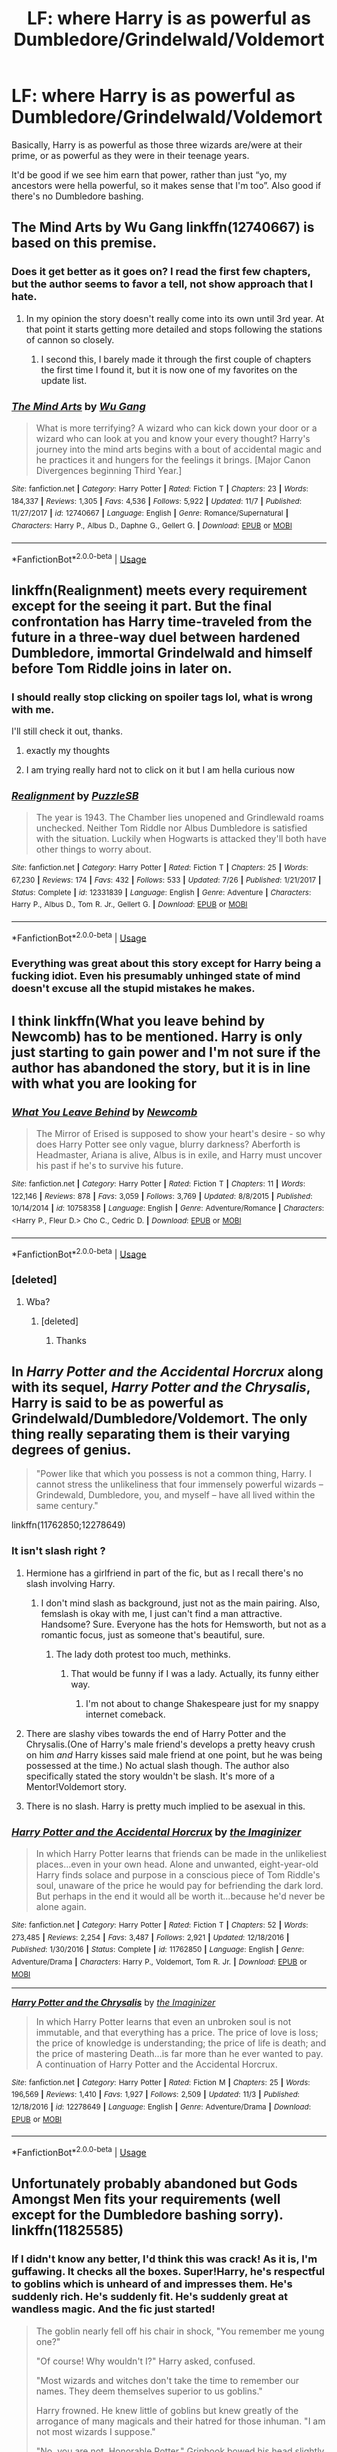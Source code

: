 #+TITLE: LF: where Harry is as powerful as Dumbledore/Grindelwald/Voldemort

* LF: where Harry is as powerful as Dumbledore/Grindelwald/Voldemort
:PROPERTIES:
:Author: Freenore
:Score: 108
:DateUnix: 1544553432.0
:DateShort: 2018-Dec-11
:FlairText: Request
:END:
Basically, Harry is as powerful as those three wizards are/were at their prime, or as powerful as they were in their teenage years.

It'd be good if we see him earn that power, rather than just “yo, my ancestors were hella powerful, so it makes sense that I'm too”. Also good if there's no Dumbledore bashing.


** The Mind Arts by Wu Gang linkffn(12740667) is based on this premise.
:PROPERTIES:
:Author: Nolitimeremessorem24
:Score: 43
:DateUnix: 1544553862.0
:DateShort: 2018-Dec-11
:END:

*** Does it get better as it goes on? I read the first few chapters, but the author seems to favor a tell, not show approach that I hate.
:PROPERTIES:
:Author: Pielikeman
:Score: 17
:DateUnix: 1544571117.0
:DateShort: 2018-Dec-12
:END:

**** In my opinion the story doesn't really come into its own until 3rd year. At that point it starts getting more detailed and stops following the stations of cannon so closely.
:PROPERTIES:
:Author: chiruochiba
:Score: 15
:DateUnix: 1544572052.0
:DateShort: 2018-Dec-12
:END:

***** I second this, I barely made it through the first couple of chapters the first time I found it, but it is now one of my favorites on the update list.
:PROPERTIES:
:Author: TheDaniac
:Score: 12
:DateUnix: 1544576176.0
:DateShort: 2018-Dec-12
:END:


*** [[https://www.fanfiction.net/s/12740667/1/][*/The Mind Arts/*]] by [[https://www.fanfiction.net/u/7769074/Wu-Gang][/Wu Gang/]]

#+begin_quote
  What is more terrifying? A wizard who can kick down your door or a wizard who can look at you and know your every thought? Harry's journey into the mind arts begins with a bout of accidental magic and he practices it and hungers for the feelings it brings. [Major Canon Divergences beginning Third Year.]
#+end_quote

^{/Site/:} ^{fanfiction.net} ^{*|*} ^{/Category/:} ^{Harry} ^{Potter} ^{*|*} ^{/Rated/:} ^{Fiction} ^{T} ^{*|*} ^{/Chapters/:} ^{23} ^{*|*} ^{/Words/:} ^{184,337} ^{*|*} ^{/Reviews/:} ^{1,305} ^{*|*} ^{/Favs/:} ^{4,536} ^{*|*} ^{/Follows/:} ^{5,922} ^{*|*} ^{/Updated/:} ^{11/7} ^{*|*} ^{/Published/:} ^{11/27/2017} ^{*|*} ^{/id/:} ^{12740667} ^{*|*} ^{/Language/:} ^{English} ^{*|*} ^{/Genre/:} ^{Romance/Supernatural} ^{*|*} ^{/Characters/:} ^{Harry} ^{P.,} ^{Albus} ^{D.,} ^{Daphne} ^{G.,} ^{Gellert} ^{G.} ^{*|*} ^{/Download/:} ^{[[http://www.ff2ebook.com/old/ffn-bot/index.php?id=12740667&source=ff&filetype=epub][EPUB]]} ^{or} ^{[[http://www.ff2ebook.com/old/ffn-bot/index.php?id=12740667&source=ff&filetype=mobi][MOBI]]}

--------------

*FanfictionBot*^{2.0.0-beta} | [[https://github.com/tusing/reddit-ffn-bot/wiki/Usage][Usage]]
:PROPERTIES:
:Author: FanfictionBot
:Score: 12
:DateUnix: 1544553872.0
:DateShort: 2018-Dec-11
:END:


** linkffn(Realignment) meets every requirement except for the seeing it part. But the final confrontation has Harry time-traveled from the future in a three-way duel between hardened Dumbledore, immortal Grindelwald and himself before Tom Riddle joins in later on.
:PROPERTIES:
:Author: XeshTrill
:Score: 26
:DateUnix: 1544556224.0
:DateShort: 2018-Dec-11
:END:

*** I should really stop clicking on spoiler tags lol, what is wrong with me.

I'll still check it out, thanks.
:PROPERTIES:
:Author: PoliteFrenchCanadian
:Score: 37
:DateUnix: 1544566905.0
:DateShort: 2018-Dec-12
:END:

**** exactly my thoughts
:PROPERTIES:
:Author: slinre
:Score: 3
:DateUnix: 1544578098.0
:DateShort: 2018-Dec-12
:END:


**** I am trying really hard not to click on it but I am hella curious now
:PROPERTIES:
:Author: heavy__rain
:Score: 1
:DateUnix: 1544602956.0
:DateShort: 2018-Dec-12
:END:


*** [[https://www.fanfiction.net/s/12331839/1/][*/Realignment/*]] by [[https://www.fanfiction.net/u/5057319/PuzzleSB][/PuzzleSB/]]

#+begin_quote
  The year is 1943. The Chamber lies unopened and Grindlewald roams unchecked. Neither Tom Riddle nor Albus Dumbledore is satisfied with the situation. Luckily when Hogwarts is attacked they'll both have other things to worry about.
#+end_quote

^{/Site/:} ^{fanfiction.net} ^{*|*} ^{/Category/:} ^{Harry} ^{Potter} ^{*|*} ^{/Rated/:} ^{Fiction} ^{T} ^{*|*} ^{/Chapters/:} ^{25} ^{*|*} ^{/Words/:} ^{67,230} ^{*|*} ^{/Reviews/:} ^{174} ^{*|*} ^{/Favs/:} ^{432} ^{*|*} ^{/Follows/:} ^{533} ^{*|*} ^{/Updated/:} ^{7/26} ^{*|*} ^{/Published/:} ^{1/21/2017} ^{*|*} ^{/Status/:} ^{Complete} ^{*|*} ^{/id/:} ^{12331839} ^{*|*} ^{/Language/:} ^{English} ^{*|*} ^{/Genre/:} ^{Adventure} ^{*|*} ^{/Characters/:} ^{Harry} ^{P.,} ^{Albus} ^{D.,} ^{Tom} ^{R.} ^{Jr.,} ^{Gellert} ^{G.} ^{*|*} ^{/Download/:} ^{[[http://www.ff2ebook.com/old/ffn-bot/index.php?id=12331839&source=ff&filetype=epub][EPUB]]} ^{or} ^{[[http://www.ff2ebook.com/old/ffn-bot/index.php?id=12331839&source=ff&filetype=mobi][MOBI]]}

--------------

*FanfictionBot*^{2.0.0-beta} | [[https://github.com/tusing/reddit-ffn-bot/wiki/Usage][Usage]]
:PROPERTIES:
:Author: FanfictionBot
:Score: 5
:DateUnix: 1544556232.0
:DateShort: 2018-Dec-11
:END:


*** Everything was great about this story except for Harry being a fucking idiot. Even his presumably unhinged state of mind doesn't excuse all the stupid mistakes he makes.
:PROPERTIES:
:Author: NewDarkAgesAhead
:Score: 2
:DateUnix: 1544638940.0
:DateShort: 2018-Dec-12
:END:


** I think linkffn(What you leave behind by Newcomb) has to be mentioned. Harry is only just starting to gain power and I'm not sure if the author has abandoned the story, but it is in line with what you are looking for
:PROPERTIES:
:Author: countef42
:Score: 10
:DateUnix: 1544579310.0
:DateShort: 2018-Dec-12
:END:

*** [[https://www.fanfiction.net/s/10758358/1/][*/What You Leave Behind/*]] by [[https://www.fanfiction.net/u/4727972/Newcomb][/Newcomb/]]

#+begin_quote
  The Mirror of Erised is supposed to show your heart's desire - so why does Harry Potter see only vague, blurry darkness? Aberforth is Headmaster, Ariana is alive, Albus is in exile, and Harry must uncover his past if he's to survive his future.
#+end_quote

^{/Site/:} ^{fanfiction.net} ^{*|*} ^{/Category/:} ^{Harry} ^{Potter} ^{*|*} ^{/Rated/:} ^{Fiction} ^{T} ^{*|*} ^{/Chapters/:} ^{11} ^{*|*} ^{/Words/:} ^{122,146} ^{*|*} ^{/Reviews/:} ^{878} ^{*|*} ^{/Favs/:} ^{3,059} ^{*|*} ^{/Follows/:} ^{3,769} ^{*|*} ^{/Updated/:} ^{8/8/2015} ^{*|*} ^{/Published/:} ^{10/14/2014} ^{*|*} ^{/id/:} ^{10758358} ^{*|*} ^{/Language/:} ^{English} ^{*|*} ^{/Genre/:} ^{Adventure/Romance} ^{*|*} ^{/Characters/:} ^{<Harry} ^{P.,} ^{Fleur} ^{D.>} ^{Cho} ^{C.,} ^{Cedric} ^{D.} ^{*|*} ^{/Download/:} ^{[[http://www.ff2ebook.com/old/ffn-bot/index.php?id=10758358&source=ff&filetype=epub][EPUB]]} ^{or} ^{[[http://www.ff2ebook.com/old/ffn-bot/index.php?id=10758358&source=ff&filetype=mobi][MOBI]]}

--------------

*FanfictionBot*^{2.0.0-beta} | [[https://github.com/tusing/reddit-ffn-bot/wiki/Usage][Usage]]
:PROPERTIES:
:Author: FanfictionBot
:Score: 3
:DateUnix: 1544579407.0
:DateShort: 2018-Dec-12
:END:


*** [deleted]
:PROPERTIES:
:Score: 3
:DateUnix: 1544652215.0
:DateShort: 2018-Dec-13
:END:

**** Wba?
:PROPERTIES:
:Author: Faeriniel
:Score: 1
:DateUnix: 1544671791.0
:DateShort: 2018-Dec-13
:END:

***** [deleted]
:PROPERTIES:
:Score: 3
:DateUnix: 1544717498.0
:DateShort: 2018-Dec-13
:END:

****** Thanks
:PROPERTIES:
:Author: Faeriniel
:Score: 1
:DateUnix: 1544718283.0
:DateShort: 2018-Dec-13
:END:


** In /Harry Potter and the Accidental Horcrux/ along with its sequel, /Harry Potter and the Chrysalis/, Harry is said to be as powerful as Grindelwald/Dumbledore/Voldemort. The only thing really separating them is their varying degrees of genius.

#+begin_quote
  "Power like that which you possess is not a common thing, Harry. I cannot stress the unlikeliness that four immensely powerful wizards -- Grindewald, Dumbledore, you, and myself -- have all lived within the same century."
#+end_quote

linkffn(11762850;12278649)
:PROPERTIES:
:Author: theseareusernames
:Score: 9
:DateUnix: 1544566013.0
:DateShort: 2018-Dec-12
:END:

*** It isn't slash right ?
:PROPERTIES:
:Author: nauze18
:Score: 2
:DateUnix: 1544575384.0
:DateShort: 2018-Dec-12
:END:

**** Hermione has a girlfriend in part of the fic, but as I recall there's no slash involving Harry.
:PROPERTIES:
:Author: chiruochiba
:Score: 8
:DateUnix: 1544576439.0
:DateShort: 2018-Dec-12
:END:

***** I don't mind slash as background, just not as the main pairing. Also, femslash is okay with me, I just can't find a man attractive. Handsome? Sure. Everyone has the hots for Hemsworth, but not as a romantic focus, just as someone that's beautiful, sure.
:PROPERTIES:
:Author: nauze18
:Score: 7
:DateUnix: 1544581274.0
:DateShort: 2018-Dec-12
:END:

****** The lady doth protest too much, methinks.
:PROPERTIES:
:Author: Threedom_isnt_3
:Score: 17
:DateUnix: 1544590309.0
:DateShort: 2018-Dec-12
:END:

******* That would be funny if I was a lady. Actually, its funny either way.
:PROPERTIES:
:Author: nauze18
:Score: 2
:DateUnix: 1544606421.0
:DateShort: 2018-Dec-12
:END:

******** I'm not about to change Shakespeare just for my snappy internet comeback.
:PROPERTIES:
:Author: Threedom_isnt_3
:Score: 22
:DateUnix: 1544606860.0
:DateShort: 2018-Dec-12
:END:


**** There are slashy vibes towards the end of Harry Potter and the Chrysalis.(One of Harry's male friend's develops a pretty heavy crush on him /and/ Harry kisses said male friend at one point, but he was being possessed at the time.) No actual slash though. The author also specifically stated the story wouldn't be slash. It's more of a Mentor!Voldemort story.
:PROPERTIES:
:Author: theseareusernames
:Score: 7
:DateUnix: 1544579009.0
:DateShort: 2018-Dec-12
:END:


**** There is no slash. Harry is pretty much implied to be asexual in this.
:PROPERTIES:
:Score: 2
:DateUnix: 1544624237.0
:DateShort: 2018-Dec-12
:END:


*** [[https://www.fanfiction.net/s/11762850/1/][*/Harry Potter and the Accidental Horcrux/*]] by [[https://www.fanfiction.net/u/3306612/the-Imaginizer][/the Imaginizer/]]

#+begin_quote
  In which Harry Potter learns that friends can be made in the unlikeliest places...even in your own head. Alone and unwanted, eight-year-old Harry finds solace and purpose in a conscious piece of Tom Riddle's soul, unaware of the price he would pay for befriending the dark lord. But perhaps in the end it would all be worth it...because he'd never be alone again.
#+end_quote

^{/Site/:} ^{fanfiction.net} ^{*|*} ^{/Category/:} ^{Harry} ^{Potter} ^{*|*} ^{/Rated/:} ^{Fiction} ^{T} ^{*|*} ^{/Chapters/:} ^{52} ^{*|*} ^{/Words/:} ^{273,485} ^{*|*} ^{/Reviews/:} ^{2,254} ^{*|*} ^{/Favs/:} ^{3,487} ^{*|*} ^{/Follows/:} ^{2,921} ^{*|*} ^{/Updated/:} ^{12/18/2016} ^{*|*} ^{/Published/:} ^{1/30/2016} ^{*|*} ^{/Status/:} ^{Complete} ^{*|*} ^{/id/:} ^{11762850} ^{*|*} ^{/Language/:} ^{English} ^{*|*} ^{/Genre/:} ^{Adventure/Drama} ^{*|*} ^{/Characters/:} ^{Harry} ^{P.,} ^{Voldemort,} ^{Tom} ^{R.} ^{Jr.} ^{*|*} ^{/Download/:} ^{[[http://www.ff2ebook.com/old/ffn-bot/index.php?id=11762850&source=ff&filetype=epub][EPUB]]} ^{or} ^{[[http://www.ff2ebook.com/old/ffn-bot/index.php?id=11762850&source=ff&filetype=mobi][MOBI]]}

--------------

[[https://www.fanfiction.net/s/12278649/1/][*/Harry Potter and the Chrysalis/*]] by [[https://www.fanfiction.net/u/3306612/the-Imaginizer][/the Imaginizer/]]

#+begin_quote
  In which Harry Potter learns that even an unbroken soul is not immutable, and that everything has a price. The price of love is loss; the price of knowledge is understanding; the price of life is death; and the price of mastering Death...is far more than he ever wanted to pay. A continuation of Harry Potter and the Accidental Horcrux.
#+end_quote

^{/Site/:} ^{fanfiction.net} ^{*|*} ^{/Category/:} ^{Harry} ^{Potter} ^{*|*} ^{/Rated/:} ^{Fiction} ^{M} ^{*|*} ^{/Chapters/:} ^{25} ^{*|*} ^{/Words/:} ^{196,569} ^{*|*} ^{/Reviews/:} ^{1,410} ^{*|*} ^{/Favs/:} ^{1,927} ^{*|*} ^{/Follows/:} ^{2,509} ^{*|*} ^{/Updated/:} ^{11/3} ^{*|*} ^{/Published/:} ^{12/18/2016} ^{*|*} ^{/id/:} ^{12278649} ^{*|*} ^{/Language/:} ^{English} ^{*|*} ^{/Genre/:} ^{Adventure/Drama} ^{*|*} ^{/Download/:} ^{[[http://www.ff2ebook.com/old/ffn-bot/index.php?id=12278649&source=ff&filetype=epub][EPUB]]} ^{or} ^{[[http://www.ff2ebook.com/old/ffn-bot/index.php?id=12278649&source=ff&filetype=mobi][MOBI]]}

--------------

*FanfictionBot*^{2.0.0-beta} | [[https://github.com/tusing/reddit-ffn-bot/wiki/Usage][Usage]]
:PROPERTIES:
:Author: FanfictionBot
:Score: 1
:DateUnix: 1544566032.0
:DateShort: 2018-Dec-12
:END:


** Unfortunately probably abandoned but Gods Amongst Men fits your requirements (well except for the Dumbledore bashing sorry). linkffn(11825585)
:PROPERTIES:
:Author: MoleOfWar
:Score: 1
:DateUnix: 1544634391.0
:DateShort: 2018-Dec-12
:END:

*** If I didn't know any better, I'd think this was crack! As it is, I'm guffawing. It checks all the boxes. Super!Harry, he's respectful to goblins which is unheard of and impresses them. He's suddenly rich. He's suddenly fit. He's suddenly great at wandless magic. And the fic just started!

#+begin_quote
  The goblin nearly fell off his chair in shock, "You remember me young one?"

  "Of course! Why wouldn't I?" Harry asked, confused.

  "Most wizards and witches don't take the time to remember our names. They deem themselves superior to us goblins."

  Harry frowned. He knew little of goblins but knew greatly of the arrogance of many magicals and their hatred for those inhuman. "I am not most wizards I suppose."

  "No, you are not, Honorable Potter." Griphook bowed his head slightly in respect, something Harry returned. He didn't see Sirius nearly faint from surprise behind him. "What can I help you with today?"
#+end_quote

LOL
:PROPERTIES:
:Score: 7
:DateUnix: 1544706263.0
:DateShort: 2018-Dec-13
:END:

**** Well I don't remember much I read it quite some time ago. I remember I found it ok but my tastes may have improved since so maybe I wouldn't like it now. The only thing I remember clearly is that Harry was in the same power range as AD, TR et GG and that there was a fight between some of them?

But yeah it's highly possible that it's not too good.
:PROPERTIES:
:Author: MoleOfWar
:Score: 1
:DateUnix: 1544728590.0
:DateShort: 2018-Dec-13
:END:


*** [[https://www.fanfiction.net/s/11825585/1/][*/Gods Amongst Men/*]] by [[https://www.fanfiction.net/u/7080179/Slimah][/Slimah/]]

#+begin_quote
  What happens when Harry's horcrux is removed earlier than Dumbledore intended? Who will be able to establish a new plan to control the wizarding world? Powerful!Harry Some Weasley!Bash Manipulative!Dumbles Harry/Fleur
#+end_quote

^{/Site/:} ^{fanfiction.net} ^{*|*} ^{/Category/:} ^{Harry} ^{Potter} ^{*|*} ^{/Rated/:} ^{Fiction} ^{M} ^{*|*} ^{/Chapters/:} ^{49} ^{*|*} ^{/Words/:} ^{307,120} ^{*|*} ^{/Reviews/:} ^{2,193} ^{*|*} ^{/Favs/:} ^{5,906} ^{*|*} ^{/Follows/:} ^{6,886} ^{*|*} ^{/Updated/:} ^{9/4/2016} ^{*|*} ^{/Published/:} ^{3/5/2016} ^{*|*} ^{/id/:} ^{11825585} ^{*|*} ^{/Language/:} ^{English} ^{*|*} ^{/Genre/:} ^{Romance/Adventure} ^{*|*} ^{/Characters/:} ^{<Harry} ^{P.,} ^{Fleur} ^{D.>} ^{Daphne} ^{G.} ^{*|*} ^{/Download/:} ^{[[http://www.ff2ebook.com/old/ffn-bot/index.php?id=11825585&source=ff&filetype=epub][EPUB]]} ^{or} ^{[[http://www.ff2ebook.com/old/ffn-bot/index.php?id=11825585&source=ff&filetype=mobi][MOBI]]}

--------------

*FanfictionBot*^{2.0.0-beta} | [[https://github.com/tusing/reddit-ffn-bot/wiki/Usage][Usage]]
:PROPERTIES:
:Author: FanfictionBot
:Score: 1
:DateUnix: 1544634403.0
:DateShort: 2018-Dec-12
:END:
